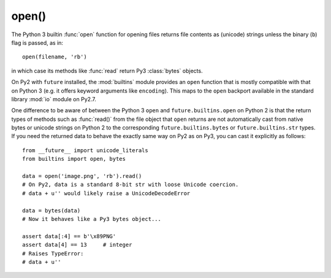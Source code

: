 .. _open-function:

open()
------

The Python 3 builtin :func:`open` function for opening files returns file
contents as (unicode) strings unless the binary (``b``) flag is passed, as in::

    open(filename, 'rb')

in which case its methods like :func:`read` return Py3 :class:`bytes` objects.

On Py2 with ``future`` installed, the :mod:`builtins` module provides an
``open`` function that is mostly compatible with that on Python 3 (e.g. it
offers keyword arguments like ``encoding``). This maps to the ``open`` backport
available in the standard library :mod:`io` module on Py2.7.

One difference to be aware of between the Python 3 ``open`` and
``future.builtins.open`` on Python 2 is that the return types of methods such
as :func:`read()` from the file object that ``open`` returns are not
automatically cast from native bytes or unicode strings on Python 2 to the
corresponding ``future.builtins.bytes`` or ``future.builtins.str`` types. If you
need the returned data to behave the exactly same way on Py2 as on Py3, you can
cast it explicitly as follows::

    from __future__ import unicode_literals
    from builtins import open, bytes

    data = open('image.png', 'rb').read()
    # On Py2, data is a standard 8-bit str with loose Unicode coercion.
    # data + u'' would likely raise a UnicodeDecodeError

    data = bytes(data)
    # Now it behaves like a Py3 bytes object...

    assert data[:4] == b'\x89PNG'
    assert data[4] == 13     # integer
    # Raises TypeError:
    # data + u''
